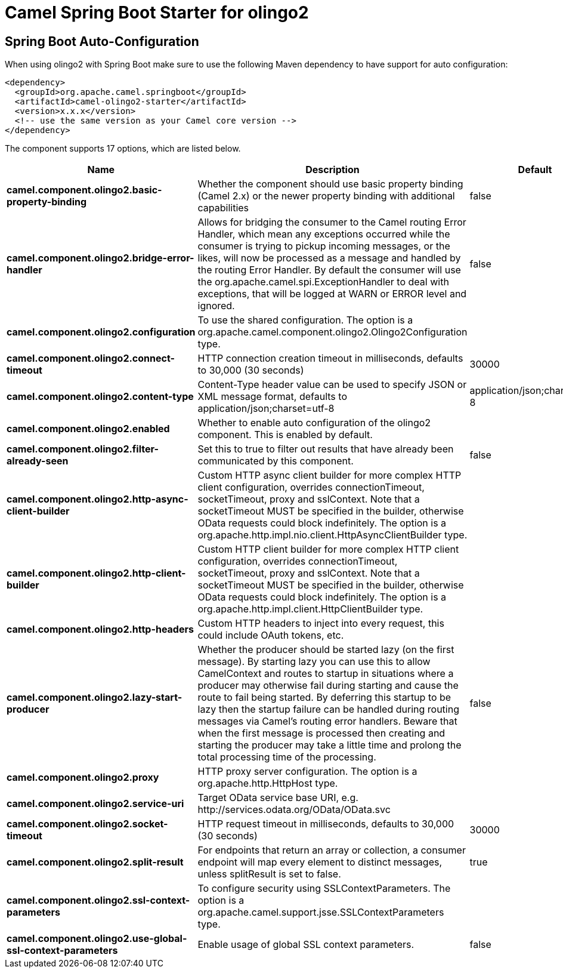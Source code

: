 // spring-boot-auto-configure options: START
:page-partial:
:doctitle: Camel Spring Boot Starter for olingo2

== Spring Boot Auto-Configuration

When using olingo2 with Spring Boot make sure to use the following Maven dependency to have support for auto configuration:

[source,xml]
----
<dependency>
  <groupId>org.apache.camel.springboot</groupId>
  <artifactId>camel-olingo2-starter</artifactId>
  <version>x.x.x</version>
  <!-- use the same version as your Camel core version -->
</dependency>
----


The component supports 17 options, which are listed below.



[width="100%",cols="2,5,^1,2",options="header"]
|===
| Name | Description | Default | Type
| *camel.component.olingo2.basic-property-binding* | Whether the component should use basic property binding (Camel 2.x) or the newer property binding with additional capabilities | false | Boolean
| *camel.component.olingo2.bridge-error-handler* | Allows for bridging the consumer to the Camel routing Error Handler, which mean any exceptions occurred while the consumer is trying to pickup incoming messages, or the likes, will now be processed as a message and handled by the routing Error Handler. By default the consumer will use the org.apache.camel.spi.ExceptionHandler to deal with exceptions, that will be logged at WARN or ERROR level and ignored. | false | Boolean
| *camel.component.olingo2.configuration* | To use the shared configuration. The option is a org.apache.camel.component.olingo2.Olingo2Configuration type. |  | String
| *camel.component.olingo2.connect-timeout* | HTTP connection creation timeout in milliseconds, defaults to 30,000 (30 seconds) | 30000 | Integer
| *camel.component.olingo2.content-type* | Content-Type header value can be used to specify JSON or XML message format, defaults to application/json;charset=utf-8 | application/json;charset=utf-8 | String
| *camel.component.olingo2.enabled* | Whether to enable auto configuration of the olingo2 component. This is enabled by default. |  | Boolean
| *camel.component.olingo2.filter-already-seen* | Set this to true to filter out results that have already been communicated by this component. | false | Boolean
| *camel.component.olingo2.http-async-client-builder* | Custom HTTP async client builder for more complex HTTP client configuration, overrides connectionTimeout, socketTimeout, proxy and sslContext. Note that a socketTimeout MUST be specified in the builder, otherwise OData requests could block indefinitely. The option is a org.apache.http.impl.nio.client.HttpAsyncClientBuilder type. |  | String
| *camel.component.olingo2.http-client-builder* | Custom HTTP client builder for more complex HTTP client configuration, overrides connectionTimeout, socketTimeout, proxy and sslContext. Note that a socketTimeout MUST be specified in the builder, otherwise OData requests could block indefinitely. The option is a org.apache.http.impl.client.HttpClientBuilder type. |  | String
| *camel.component.olingo2.http-headers* | Custom HTTP headers to inject into every request, this could include OAuth tokens, etc. |  | Map
| *camel.component.olingo2.lazy-start-producer* | Whether the producer should be started lazy (on the first message). By starting lazy you can use this to allow CamelContext and routes to startup in situations where a producer may otherwise fail during starting and cause the route to fail being started. By deferring this startup to be lazy then the startup failure can be handled during routing messages via Camel's routing error handlers. Beware that when the first message is processed then creating and starting the producer may take a little time and prolong the total processing time of the processing. | false | Boolean
| *camel.component.olingo2.proxy* | HTTP proxy server configuration. The option is a org.apache.http.HttpHost type. |  | String
| *camel.component.olingo2.service-uri* | Target OData service base URI, e.g. \http://services.odata.org/OData/OData.svc |  | String
| *camel.component.olingo2.socket-timeout* | HTTP request timeout in milliseconds, defaults to 30,000 (30 seconds) | 30000 | Integer
| *camel.component.olingo2.split-result* | For endpoints that return an array or collection, a consumer endpoint will map every element to distinct messages, unless splitResult is set to false. | true | Boolean
| *camel.component.olingo2.ssl-context-parameters* | To configure security using SSLContextParameters. The option is a org.apache.camel.support.jsse.SSLContextParameters type. |  | String
| *camel.component.olingo2.use-global-ssl-context-parameters* | Enable usage of global SSL context parameters. | false | Boolean
|===
// spring-boot-auto-configure options: END
